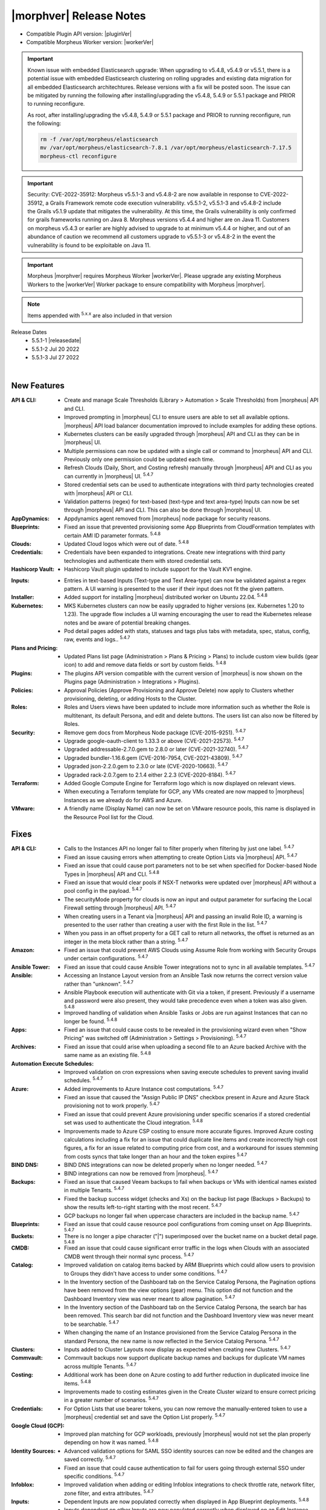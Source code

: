 .. _Release Notes:

*************************
|morphver| Release Notes
*************************

- Compatible Plugin API version: |pluginVer|
- Compatible Morpheus Worker version: |workerVer|

.. important::

   Known issue with embedded Elasticsearch upgrade: When upgrading to v5.4.8, v5.4.9 or v5.5.1, there is a potential issue with embedded Elasticsearch clustering on rolling upgrades and existing data migration for all embedded Elasticsearch architechtures. Release versions with a fix will be posted soon. The issue can be mitigated by running the following after installing/upgrading the v5.4.8, 5.4.9 or 5.5.1 package and PRIOR to running reconfigure. 

   As root, after installing/upgrading the v5.4.8, 5.4.9 or 5.5.1 package and PRIOR to running reconfigure, run the following:

   .. code-block:: bash

     	rm -f /var/opt/morpheus/elasticsearch   
     	mv /var/opt/morpheus/elasticsearch-7.8.1 /var/opt/morpheus/elasticsearch-7.17.5
     	morpheus-ctl reconfigure

.. important::  Security: CVE-2022-35912: Morpheus v5.5.1-3 and v5.4.8-2 are now available in response to CVE-2022-35912, a Grails Framework remote code execution vulnerability. v5.5.1-2, v5.5.1-3 and v5.4.8-2 include the Grails v5.1.9 update that mitigates the vulnerability. At this time, the Grails vulnerability is only confirmed for grails frameworks running on Java 8. Morpheus versions v5.4.4 and higher are on Java 11. Customers on morpheus v5.4.3 or earlier are highly advised to upgrade to at minimum v5.4.4 or higher, and out of an abundance of caution we recommend all customers upgrade to v5.5.1-3 or v5.4.8-2 in the event the vulnerability is found to be exploitable on Java 11.

.. important:: Morpheus |morphver| requires Morpheus Worker |workerVer|. Please upgrade any existing Morpheus Workers to the |workerVer| Worker package to ensure compatibility with Morpheus |morphver|.

.. NOTE:: Items appended with :superscript:`5.x.x` are also included in that version

.. .. include:: highlights.rst

Release Dates
  - 5.5.1-1 |releasedate|
  - 5.5.1-2 Jul 20 2022
  - 5.5.1-3 Jul 27 2022


.. toggle-header:: 
    :header: 5.5.1-3 Updates **Click to Expand/Hide**

     5.5.1-3 contains the following updates not included in 5.5.1-1 & 5.5.1-2:

     :Provisioning: - 5.5.1-3 fixes Instance Type Layout Group Access permission issue where selective group access permissions on layouts could cause provisioning wizard to hang when loading accessible layouts

.. toggle-header::
    :header: 5.5.1-2 Updates **Click to Expand/Hide**

      5.5.1-2 contains the following updates not included in 5.5.1-1:

     :Security: - CVE-2022-35912 - v5.5.1-2 includes the Grails v5.1.9 update that mitigates the CVE-2022-35912 vulnerability. At this time, the Grails vulnerability is only confirmed for grails frameworks running on Java 8. Morpheus versions v5.4.4 and higher are on Java 11. Customers on morpheus v5.4.3 or earlier are highly advised to upgrade to at minimum v5.4.4 or higher, and out of an abundance of caution we recommend all customers upgrade to v5.5.1-2 or v5.4.8-2 in the event the vulnerability is found to be exploitable on Java 11. :superscript:`5.4.8-2`
     :Azure: - Costing: Fixed Azure costing failing when 429 too many attempts api error is encountered :superscript:`5.4.8-2`
             - Costing: Fixed Azure costing issues related to currency conversion :superscript:`5.4.8-2`
     :Inputs: - Options Types: Fixed export as tag and display value on details not working for catalog items :superscript:`5.4.8`
              - Options Types: Improved handling of api option list loading. "No options found" no longer displayed prior to api response, "Failed to load options" now displayed on empty response. :superscript:`5.4.8-2`
     :Openstack: - Reverted 5.4.8-1 update that tied Openstack IP Pool visibility to network visibility :superscript:`5.4.8-2`
     :Plugins: - Update the plugin core to handle the "show on detail" flag in seed. morpheus-plugin-api:0.12.6 :superscript:`5.4.8-2`
     :Security Groups: - Fixed maxSize constraint on security group rule destination causing sync error when destination block contains > 1000 chars :superscript:`5.4.8-2`

|

New Features
============

:API & CLI: - Create and manage Scale Thresholds (Library > Automation > Scale Thresholds) from |morpheus| API and CLI.
             - Improved prompting in |morpheus| CLI to ensure users are able to set all available options. |morpheus| API load balancer documentation improved to include examples for adding these options.
             - Kubernetes clusters can be easily upgraded through |morpheus| API and CLI as they can be in |morpheus| UI.
             - Multiple permissions can now be updated with a single call or command to |morpheus| API and CLI. Previously only one permission could be updated each time.
             - Refresh Clouds (Daily, Short, and Costing refresh) manually through |morpheus| API and CLI as you can currently in |morpheus| UI. :superscript:`5.4.7`
             - Stored credential sets can be used to authenticate integrations with third party technologies created with |morpheus| API or CLI.
             - Validation patterns (regex) for text-based (text-type and text area-type) Inputs can now be set through |morpheus| API and CLI. This can also be done through |morpheus| UI.
:AppDynamics: - Appdynamics agent removed from |morpheus| node package for security reasons.
:Blueprints: - Fixed an issue that prevented provisioning some App Blueprints from CloudFormation templates with certain AMI ID parameter formats. :superscript:`5.4.8`
:Clouds: - Updated Cloud logos which were out of date. :superscript:`5.4.8`
:Credentials: - Credentials have been expanded to integrations. Create new integrations with third party technologies and authenticate them with stored credential sets.
:Hashicorp Vault: - Hashicorp Vault plugin updated to include support for the Vault KV1 engine.
.. :Identity Sources: - .. (waiting on validation) SAML Identity Source Integrations now support "Relay State" parameters. :superscript:`5.4.7`
:Inputs: - Entries in text-based Inputs (Text-type and Text Area-type) can now be validated against a regex pattern. A UI warning is presented to the user if their input does not fit the given pattern.
:Installer: - Added support for installing |morpheus| distributed worker on Ubuntu 22.04. :superscript:`5.4.8`
:Kubernetes: - MKS Kubernetes clusters can now be easily upgraded to higher versions (ex. Kubernetes 1.20 to 1.23). The upgrade flow includes a UI warning encouraging the user to read the Kubernetes release notes and be aware of potential breaking changes.
              - Pod detail pages added with stats, statuses and tags plus tabs with metadata, spec, status, config, raw, events and logs.. :superscript:`5.4.7`
:Plans and Pricing: - Updated Plans list page (Administration > Plans & Pricing > Plans) to include custom view builds (gear icon) to add and remove data fields or sort by custom fields. :superscript:`5.4.8`
:Plugins: - The plugins API version compatible with the current version of |morpheus| is now shown on the Plugins page (Administration > Integrations > Plugins).
:Policies: - Approval Policies (Approve Provisioning and Approve Delete) now apply to Clusters whether provisioning, deleting, or adding Hosts to the Cluster.
:Roles: - Roles and Users views have been updated to include more information such as whether the Role is multitenant, its default Persona, and edit and delete buttons. The users list can also now be filtered by Roles.
:Security: - Remove gem docs from Morpheus Node package (CVE-2015-9251). :superscript:`5.4.7`
            - Upgrade google-oauth-client to 1.33.3 or above (CVE-2021-22573). :superscript:`5.4.7`
            - Upgraded addressable-2.7.0.gem to 2.8.0 or later (CVE-2021-32740). :superscript:`5.4.7`
            - Upgraded bundler-1.16.6.gem (CVE-2016-7954, CVE-2021-43809). :superscript:`5.4.7`
            - Upgraded json-2.2.0.gem to 2.3.0 or late (CVE-2020-10663). :superscript:`5.4.7`
            - Upgraded rack-2.0.7.gem to 2.1.4 either 2.2.3 (CVE-2020-8184). :superscript:`5.4.7`
:Terraform: - Added Google Compute Engine for Terraform logo which is now displayed on relevant views.
             - When executing a Terraform template for GCP, any VMs created are now mapped to |morpheus| Instances as we already do for AWS and Azure.
:VMware: - A friendly name (Display Name) can now be set on VMware resource pools, this name is displayed in the Resource Pool list for the Cloud.


Fixes
=====

:API & CLI: - Calls to the Instances API no longer fail to filter properly when filtering by just one label. :superscript:`5.4.7`
             - Fixed an issue causing errors when attempting to create Option Lists via |morpheus| API. :superscript:`5.4.7`
             - Fixed an issue that could cause port parameters not to be set when specified for Docker-based Node Types in |morpheus| API and CLI. :superscript:`5.4.8`
             - Fixed an issue that would clear pools if NSX-T networks were updated over |morpheus| API without a pool config in the payload. :superscript:`5.4.7`
             - The securityMode property for clouds is now an input and output parameter for surfacing the Local Firewall setting through |morpheus| API. :superscript:`5.4.7`
             - When creating users in a Tenant via |morpheus| API and passing an invalid Role ID, a warning is presented to the user rather than creating a user with the first Role in the list. :superscript:`5.4.7`
             - When you pass in an offset property for a GET call to return all networks, the offset is returned as an integer in the meta block rather than a string. :superscript:`5.4.7`
:Amazon: - Fixed an issue that could prevent AWS Clouds using Assume Role from working with Security Groups under certain configurations. :superscript:`5.4.7`
:Ansible Tower: - Fixed an issue that could cause Ansible Tower integrations not to sync in all available templates. :superscript:`5.4.7`
:Ansible: - Accessing an Instance Layout version from an Ansible Task now returns the correct version value rather than "unknown". :superscript:`5.4.7`
           - Ansible Playbook execution will authenticate with Git via a token, if present. Previously if a username and password were also present, they would take precedence even when a token was also given. :superscript:`5.4.8`
           - Improved handling of validation when Ansible Tasks or Jobs are run against Instances that can no longer be found. :superscript:`5.4.8`
:Apps: - Fixed an issue that could cause costs to be revealed in the provisioning wizard even when "Show Pricing" was switched off (Administration > Settings > Provisioning). :superscript:`5.4.7`
:Archives: - Fixed an issue that could arise when uploading a second file to an Azure backed Archive with the same name as an existing file. :superscript:`5.4.8`
:Automation Execute Schedules: - Improved validation on cron expressions when saving execute schedules to prevent saving invalid schedules. :superscript:`5.4.7`
:Azure: - Added improvements to Azure Instance cost computations. :superscript:`5.4.7`
         - Fixed an issue that caused the "Assign Public IP DNS" checkbox present in Azure and Azure Stack provisioning not to work properly. :superscript:`5.4.7`
         - Fixed an issue that could prevent Azure provisioning under specific scenarios if a stored credential set was used to authenticate the Cloud integration. :superscript:`5.4.8`
         - Improvements made to Azure CSP costing to ensure more accurate figures. Improved Azure costing calculations including a fix for an issue that could duplicate line items and create incorrectly high cost figures, a fix for an issue related to computing price from cost, and a workaround for issues stemming from costs syncs that take longer than an hour and the token expires :superscript:`5.4.7`
:BIND DNS: - BIND DNS integrations can now be deleted properly when no longer needed. :superscript:`5.4.7`
            - BIND integrations can now be removed from |morpheus|. :superscript:`5.4.7`
:Backups: - Fixed an issue that caused Veeam backups to fail when backups or VMs with identical names existed in multiple Tenants. :superscript:`5.4.7`
           - Fixed the backup success widget (checks and Xs) on the backup list page (Backups > Backups) to show the results left-to-right starting with the most recent. :superscript:`5.4.7`
           - GCP backups no longer fail when uppercase characters are included in the backup name. :superscript:`5.4.7`
:Blueprints: - Fixed an issue that could cause resource pool configurations from coming unset on App Blueprints. :superscript:`5.4.7`
:Buckets: - There is no longer a pipe character ("|") superimposed over the bucket name on a bucket detail page. :superscript:`5.4.8`
:CMDB: - Fixed an issue that could cause significant error traffic in the logs when Clouds with an associated CMDB went through their normal sync process. :superscript:`5.4.7`
:Catalog: - Improved validation on catalog items backed by ARM Blueprints which could allow users to provision to Groups they didn't have access to under some conditions. :superscript:`5.4.7`
           - In the Inventory section of the Dashboard tab on the Service Catalog Persona, the Pagination options have been removed from the view options (gear) menu. This option did not function and the Dashboard Inventory view was never meant to allow pagination. :superscript:`5.4.7`
           - In the Inventory section of the Dashboard tab on the Service Catalog Persona, the search bar has been removed. This search bar did not function and the Dashboard Inventory view was never meant to be searchable. :superscript:`5.4.7`
           - When changing the name of an Instance provisioned from the Service Catalog Persona in the standard Persona, the new name is now reflected in the Service Catalog Persona. :superscript:`5.4.7`
:Clusters: - Inputs added to Cluster Layouts now display as expected when creating new Clusters. :superscript:`5.4.7`
:Commvault: - Commvault backups now support duplicate backup names and backups for duplicate VM names across multiple Tenants. :superscript:`5.4.7`
:Costing: - Additional work has been done on Azure costing to add further reduction in duplicated invoice line items. :superscript:`5.4.8`
           - Improvements made to costing estimates given in the Create Cluster wizard to ensure correct pricing in a greater number of scenarios. :superscript:`5.4.7`
:Credentials: - For Option Lists that use bearer tokens, you can now remove the manually-entered token to use a |morpheus| credential set and save the Option List properly. :superscript:`5.4.7`
:Google Cloud (GCP): - Improved plan matching for GCP workloads, previously |morpheus| would not set the plan properly depending on how it was named. :superscript:`5.4.8`
:Identity Sources: - Advanced validation options for SAML SSO identity sources can now be edited and the changes are saved correctly. :superscript:`5.4.7`
                  - Fixed an issue that could cause authentication to fail for users going through external SSO under specific conditions. :superscript:`5.4.7`
:Infoblox: - Improved validation when adding or editing Infoblox integrations to check throttle rate, network filter, zone filter, and extra attributes. :superscript:`5.4.7`
:Inputs: - Dependent Inputs are now populated correctly when displayed in App Blueprint deployments. :superscript:`5.4.8`
          - Inputs dependent on other Inputs are now populated correctly when displayed on an Edit Instance dialog. :superscript:`5.4.8`
          - Validation is now working properly when the visibility and required status of an Input is dependent on a specific response in another Input. :superscript:`5.4.7`
:Instances: - Fixed an issue that could cause Windows Server 2022 Instances to hang on reconfigure. :superscript:`5.4.8`
:Invoices: - Fixed Invoice line items showing values in USD when other costing for the Instance is given in another currency. :superscript:`5.4.7`
:Jobs: - Execution history for Jobs has been improved, previously some executions weren't shown under specific conditions. :superscript:`5.4.8`
        - Fixed an issue that caused duplicate jobs to be created when using the New Job wizard. :superscript:`5.4.7`
:Kubernetes: - Fixed an issue that would cause workers to be added to Kubernetes clusters with the wrong version if the cluster had been upgraded at some point previously.
:Library: - "Enable Scaling (horizontal)" setting is now honored for specific Layouts even if it is disabled on the Instance Type. :superscript:`5.4.8`
           - Fixed an issue that caused default catalog items for MySQL and NGINX to fail provisioning under certain configurations. :superscript:`5.4.7`
:Logs: - Fixed an issue that generated NSX-V errors in logs in each sync. :superscript:`5.4.7`
        - Fixed an issue that would cause repeated errors being raised by |morpheus| LogService. :superscript:`5.4.7`
:Monitoring: - Logs for Subtenant users are now correctly scoped not to show Monitoring-related logs from the Primary Tenant. Previously, Subtenant users could see these logs with "User" or "Full" level permissions. :superscript:`5.4.7`
              - When Monitoring Role permission is set to "User", users can now create contacts and alert rules as intended. :superscript:`5.4.7`
:Network IP Pools: - Fixed an issue that caused allocated IP addresses not to be shown correctly on the IP Pools list page. :superscript:`5.4.7`
:Nutanix: - Fixed an issue that could cause Windows Nutanix Instances to provision with the wrong time zone. :superscript:`5.4.7`
:OpenStack: - Fixed an issue that changed the device name of OpenStack Instance disks after reconfiguring the Instance to resize them. :superscript:`5.4.7`
             - Fixed an issue that could cause additional networks to be exposed to the user via the provisioning wizard when their Role restricted Infrastructure: Networks permission to "None". :superscript:`5.4.8`
             - Fixed an issue that could throw errors when reconfiguring OpenStack Instances to add network interfaces. :superscript:`5.4.7`
             - When an Octavia load balancer integration has been removed, |morpheus| now cleans that up rather than continuing to try syncing with the service. :superscript:`5.4.8`
             - When reconfiguring to add disks to OpenStack Instances, the new disk is now attached to the VM properly. Previously it would not be in some situations despite appearing to have worked in |morpheus| UI. :superscript:`5.4.7`
:Option Lists: - |morpheus| API-type Option Lists for Network Security Groups now return the internal database ID for the Security Group as expected. :superscript:`5.4.8`
:Plans & Pricing: - Fixed issues related to provisioning dynamic service plans (custom cores, memory, etc.) under specific input scenarios. :superscript:`5.4.7`
:Policies: - Fixed an issue that caused issues extending the expiry date for workloads which were held in a delayed removal state by policy. :superscript:`5.4.7`
            - Fixed an issue that could cause Windows-based Workflows not to execute properly as part of a Workflows Policy. :superscript:`5.4.7`
:Power Scheduling: - Fixed an issue that caused problems provisioning Instances with Power Schedules during a time when the Instance was scheduled to be off. :superscript:`5.4.8`
:Provisioning: - 5.5.1-3 Fixes Instance Type Layout Group Access permission issue where selective group access permissions on layouts could cause provisioning wizard to hang when loading accessible layouts
               - Fixed an issue that caused the provisioning wizard to hang when deploying Instances based on ARM templates to Azure Clouds scoped to "All" resource groups. :superscript:`5.4.7`
:Reports: - Date ranges for cost reports can now be specified with a month selector rather than allowing freely entered date ranges as the available data only supported individual month blocks anyway. :superscript:`5.4.7`
           - Fixed issue with nginx timeouts during massive report exports. :superscript:`5.4.7`
:Roles: - The Tools menu is no longer hidden from view when the user's Role grants only access to the VDI Pools section. :superscript:`5.4.7`
:SCVMM: - Fixed an issue that could cause an incorrect host group to be selected if an SCVMM Cloud was saved while the host group select list was still being loaded in. :superscript:`5.4.7`
         - Fixed an issue that prevented SCVMM Clouds from deleting. :superscript:`5.4.7`
:Security: - Passwords entered by users as custom options when provisioning ARM blueprints as service catalog items are no longer visible in logs or Instance review summaries (they were already masked in the UI). :superscript:`5.4.7`
:Spec Templates: - Improved cleanup on delete of provisioned ARM spec templates which are not fully provisioned successfully. :superscript:`5.4.7`
:Tags: - Category and tag name changes are synced when they are changed in vCenter (as the tag "name" and "value", respectively, in |morpheus|) and usage records are restarted when such a change is made. :superscript:`5.4.7`
:Tasks: - Fixed an issue that caused Subtenant Tasks reading Cypher values from the Primary Tenant to fail when run from the VM context when they worked from the Instance context. :superscript:`5.4.7`
         - Fixed an issue that prevented creating or managing Tasks if "Infrastructure: Credentials" permissions were not set to "Full".
         - Improved clean-up of stuck or very long-running processes (such as Tasks) to ensure appliance performance. :superscript:`5.4.7`
:Tenants: - Fixed an issue that prevented Tenants from being deleted if they had VMware vCenter Clouds associated with them. :superscript:`5.4.7`
           - The existence of stored credentials (Infrastructure > Credentials > Trust) no longer prevents Tenants from being deleted. :superscript:`5.4.7`
:Terraform: - Fixed an issue that prevented Terraform commands which pass options to function correctly. :superscript:`5.4.7`
             - Improved teardown of deployed Terraform Spec Templates to ensure all created objects are cleaned up. :superscript:`5.4.7`
             - Terraform Outputs are now updated correctly after applying state changes which update them. :superscript:`5.4.8`
             - Terraform refresh has been adjusted to nightly rather than every 30 minutes as it could cause performance issues in some cases. :superscript:`5.4.7`
             - When running Terraform commands from the State tab, |morpheus| no longer automatically appends the "-var" option to certain commands where it wasn't needed. :superscript:`5.4.8`
:Trust: - Fixed an issue that could cause the Add Trust Integration modal not to appear in specific scenarios involving newly-created Subtenants. :superscript:`5.4.7`
:UI: - Improved truncation of very long values (Instance name, Group name, etc) in the Info section of Instance detail pages. :superscript:`5.4.7`
      - In the History section of the Instance detail page, text will not truncate properly in certain areas where it could previously become overset.
:Usage: - Fixed an issue that caused additional locations to be added for Virtual Images when Instances were provisioned from them. :superscript:`5.4.7`
         - Usage records are now visible from the Subtenant when a workload has been created in the Primary Tenant and shared with the Subtenant. :superscript:`5.4.7`
:VMware: - Applying tags and VMware Content Library sync are now working properly when VMware vCenter is accessed behind the |morpheus| Distributed Worker. :superscript:`5.4.8`
          - Fixed an issue that could cause the PROPAGATE PERMISSIONS TO CHILD OBJECTS? option for VMware folders not to work correctly. :superscript:`5.4.7`
:Workflows: - Primary Tenant users can no longer retrieve configuration for Workflows belonging to Subtenants through |morpheus| API. :superscript:`5.4.7`
:XaaS: - Filtering the Instances list page by Cloud will now also show XaaS Instances which are provisioned to the selected Cloud. :superscript:`5.4.8`
        - The Cloud hyperlink on Instance detail pages for XaaS Instances now links properly to the Cloud the Instance has been provisioned to. :superscript:`5.4.8`
        - The Cloud name now appears on Instance detail pages for XaaS Instances when the user has Infrastructure: Clouds permission set to "None". The name is not hyperlinked in this case due to the user's Role permission. :superscript:`5.4.8`
        - When pricing is correctly configured, price estimates are now shown on detail pages for XaaS Instances. Previously, a "no pricing configured" message was given even if pricing was correctly established. :superscript:`5.4.8`
:vCloud Director: - Fixed an issue that prevented deploying MKS 1.22 clusters on Ubuntu 20.04 to vCD Clouds. :superscript:`5.4.8`
                  - The OS is now detected properly for Windows Server 2022 images synced from vCD. :superscript:`5.4.7`


Appliance & Agent Updates
=========================

:Appliance: - Elasticsearch upgraded to 7.17.5. :superscript:`5.4.8`
             - Embedded Elasticsearch TLS & Basic Authentication support added. :superscript:`5.4.8`
             - Fixed 5.4.3- to 5.4.4+ upgrade issue caused by grails access token migration failing when a tenant is disabled.. :superscript:`5.4.7`
             - Improved Elasticsearch cleanup job to handle non-system or morpheus created indices.. :superscript:`5.4.8`
             - OpenSSL upgraded to 1.1.1p. :superscript:`5.4.8`
             - RabbitMQ and Erlang upgraded to 3.9.20 and 23.3.4.2, respectively. :superscript:`5.4.8`
             - Tomcat upgraded to 9.0.64. :superscript:`5.4.8`
